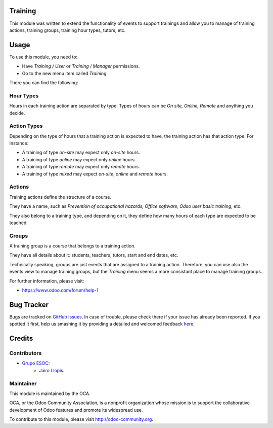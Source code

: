 .. image:: https://img.shields.io/badge/licence-AGPL--3-blue.svg
    :alt: License: AGPL-3

Training
========

This module was written to extend the functionality of events to support
trainings and allow you to manage of training actions, training groups,
training hour types, tutors, etc.

Usage
=====

To use this module, you need to:

* Have *Training / User* or *Training / Manager* permissions.
* Go to the new menu item called *Training*.

There you can find the following:

Hour Types
----------

Hours in each training action are separated by type. Types of hours can be *On
site, Online, Remote* and anything you decide.

Action Types
------------

Depending on the type of hours that a training action is expected to have, the
training action has that action type. For instance:

- A training of type *on-site* may expect only *on-site* hours.
- A training of type *online* may expect only *online* hours.
- A training of type *remote* may expect only *remote* hours.
- A training of type *mixed* may expect *on-site*, *online* and *remote* hours.

Actions
-------

Training actions define the structure of a course.

They have a name, such as *Prevention of occupational hazards, Office
software, Odoo user basic training*, etc.

They also belong to a training type, and depending on it, they define how many
hours of each type are expected to be teached.

Groups
------

A training group is a course that belongs to a training action.

They have all details about it: students, teachers, tutors, start and end
dates, etc.

Technically speaking, groups are just events that are assigned to a training
action. Therefore, you can use also the events view to manage training groups,
but the *Training* menu seems a more consistant place to manage training
groups.

For further information, please visit:

* https://www.odoo.com/forum/help-1

Bug Tracker
===========

Bugs are tracked on `GitHub Issues <https://github.com/OCA/event/issues>`_. In
case of trouble, please check there if your issue has already been reported. If
you spotted it first, help us smashing it by providing a detailed and welcomed
feedback `here
<https://github.com/OCA/event/issues/new?body=module:%20training%0Aversion:%208.0.3.0.0%0A%0A**Steps%20to%20reproduce**%0A-%20...%0A%0A**Current%20behavior**%0A%0A**Expected%20behavior**>`_.

Credits
=======

Contributors
------------

* `Grupo ESOC <http://grupoesoc.es>`_:
    * `Jairo Llopis <mailto:j.llopis@grupoesoc.es>`_.

Maintainer
----------

.. image:: https://odoo-community.org/logo.png
   :alt: Odoo Community Association
   :target: https://odoo-community.org

This module is maintained by the OCA.

OCA, or the Odoo Community Association, is a nonprofit organization whose
mission is to support the collaborative development of Odoo features and
promote its widespread use.

To contribute to this module, please visit http://odoo-community.org.
